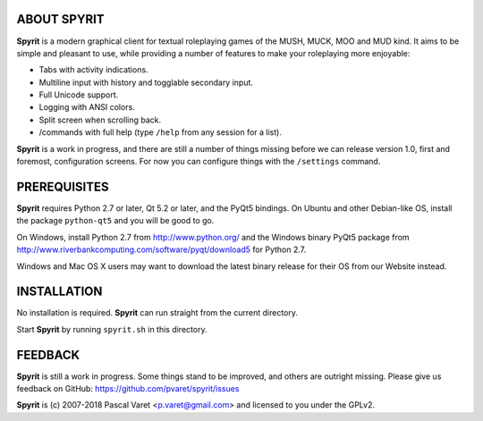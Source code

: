 
ABOUT SPYRIT
------------

**Spyrit** is a modern graphical client for textual roleplaying games of the MUSH, MUCK, MOO and MUD kind. It aims to be simple and pleasant to use, while providing a number of features to make your roleplaying more enjoyable:

* Tabs with activity indications.
* Multiline input with history and togglable secondary input.
* Full Unicode support.
* Logging with ANSI colors.
* Split screen when scrolling back.
* /commands with full help (type ``/help`` from any session for a list).

**Spyrit** is a work in progress, and there are still a number of things missing before we can release version 1.0, first and foremost, configuration screens. For now you can configure things with the ``/settings`` command.


PREREQUISITES
-------------

**Spyrit** requires Python 2.7 or later, Qt 5.2 or later, and the PyQt5 bindings.
On Ubuntu and other Debian-like OS, install the package ``python-qt5`` and you will be good to go.

On Windows, install Python 2.7 from http://www.python.org/ and the Windows binary PyQt5 package from http://www.riverbankcomputing.com/software/pyqt/download5 for Python 2.7.

Windows and Mac OS X users may want to download the latest binary release for their OS from our Website instead.


INSTALLATION
------------

No installation is required. **Spyrit** can run straight from the current directory.

Start **Spyrit** by running ``spyrit.sh`` in this directory.


FEEDBACK
--------

**Spyrit** is still a work in progress. Some things stand to be improved, and others are outright missing. Please give us feedback on GitHub: https://github.com/pvaret/spyrit/issues


**Spyrit** is (c) 2007-2018 Pascal Varet <p.varet@gmail.com> and licensed to you under the GPLv2.
